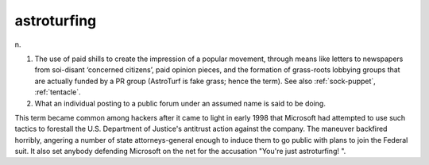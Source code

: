 .. _astroturfing:

============================================================
astroturfing
============================================================

n\.

1.
   The use of paid shills to create the impression of a popular movement, through means like letters to newspapers from soi-disant ‘concerned citizens’, paid opinion pieces, and the formation of grass-roots lobbying groups that are actually funded by a PR group (AstroTurf is fake grass; hence the term).
   See also :ref:`sock-puppet`\, :ref:`tentacle`\.

2.
   What an individual posting to a public forum under an assumed name is said to be doing.

This term became common among hackers after it came to light in early 1998 that Microsoft had attempted to use such tactics to forestall the U.S. Department of Justice's antitrust action against the company.
The maneuver backfired horribly, angering a number of state attorneys-general enough to induce them to go public with plans to join the Federal suit.
It also set anybody defending Microsoft on the net for the accusation "You're just astroturfing!
".

